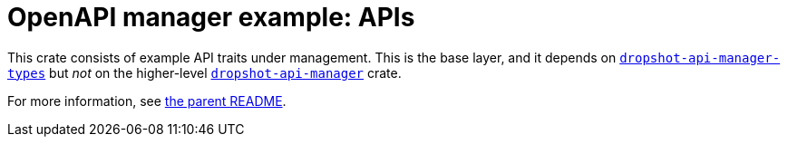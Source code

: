 = OpenAPI manager example: APIs

This crate consists of example API traits under management. This is the base layer, and it depends on link:../../dropshot-api-manager-types[`dropshot-api-manager-types`] but _not_ on the higher-level link:../../dropshot-api-manager[`dropshot-api-manager`] crate.

For more information, see link:../README.adoc[the parent README].
